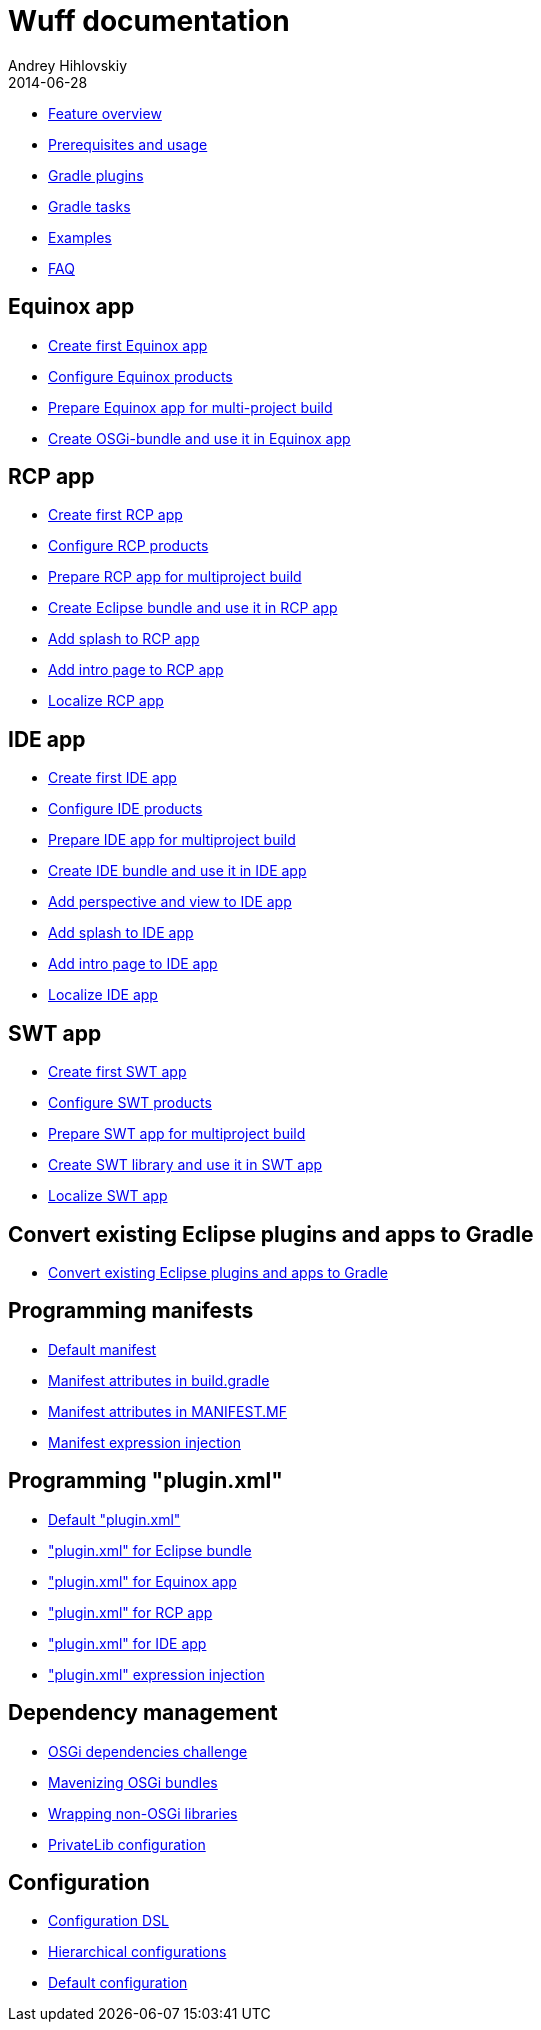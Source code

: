 = Wuff documentation
Andrey Hihlovskiy
2014-06-28
:sectanchors:
:jbake-type: page
:jbake-status: published

- xref:Feature-overview#[Feature overview]
- xref:Prerequisites-and-usage#[Prerequisites and usage]
- xref:Gradle-plugins#[Gradle plugins]
- xref:Gradle-tasks#[Gradle tasks]
- xref:Examples#[Examples]
- xref:Faq#[FAQ]

== Equinox app

- xref:Create-first-Equinox-app#[Create first Equinox app]
- xref:Configure-Equinox-products#[Configure Equinox products]
- xref:Prepare-Equinox-app-for-multiproject-build#[Prepare Equinox app for multi-project build]
- xref:Create-OSGi-bundle-and-use-it-in-Equinox-app#[Create OSGi-bundle and use it in Equinox app]

== RCP app

- xref:Create-first-RCP-app#[Create first RCP app]
- xref:Configure-RCP-products#[Configure RCP products]
- xref:Prepare-RCP-app-for-multiproject-build#[Prepare RCP app for multiproject build]
- xref:Create-Eclipse-bundle-and-use-it-in-RCP-app#[Create Eclipse bundle and use it in RCP app]
- xref:Add-splash-to-RCP-app#[Add splash to RCP app]
- xref:Add-intro-page-to-RCP-app#[Add intro page to RCP app]
- xref:Localize-RCP-app#[Localize RCP app]

== IDE app

- xref:Create-first-IDE-app#[Create first IDE app]
- xref:Configure-IDE-products#[Configure IDE products]
- xref:Prepare-IDE-app-for-multiproject-build#[Prepare IDE app for multiproject build]
- xref:Create-IDE-bundle-and-use-it-in-IDE-app#[Create IDE bundle and use it in IDE app]
- xref:Add-perspective-and-view-to-IDE-app#[Add perspective and view to IDE app]
- xref:Add-splash-to-IDE-app#[Add splash to IDE app]
- xref:Add-intro-page-to-IDE-app#[Add intro page to IDE app]
- xref:Localize-IDE-app#[Localize IDE app]

== SWT app

- xref:Create-first-SWT-app#[Create first SWT app]
- xref:Configure-SWT-products#[Configure SWT products]
- xref:Prepare-SWT-app-for-multiproject-build#[Prepare SWT app for multiproject build]
- xref:Create-SWT-library-and-use-it-in-SWT-app#[Create SWT library and use it in SWT app]
- xref:Localize-SWT-app#[Localize SWT app]

== Convert existing Eclipse plugins and apps to Gradle

- xref:Convert-existing-Eclipse-plugins-and-apps-to-Gradle#[Convert existing Eclipse plugins and apps to Gradle]

== Programming manifests

- xref:Default-manifest#[Default manifest]
- xref:Manifest-attributes-in-build.gradle#[Manifest attributes in build.gradle]
- xref:Manifest-attributes-in-MANIFEST.MF#[Manifest attributes in MANIFEST.MF]
- xref:Manifest-expression-injection#[Manifest expression injection]

== Programming "plugin.xml"

- xref:Default-plugin.xml#[Default "plugin.xml"]
- xref:plugin.xml-for-eclipse-bundle#["plugin.xml" for Eclipse bundle]
- xref:Plugin.xml-for-eclipse-equinox-app#["plugin.xml" for Equinox app]
- xref:Plugin.xml-for-eclipse-rcp-app#["plugin.xml" for RCP app]
- xref:Plugin.xml-for-eclipse-ide-app#["plugin.xml" for IDE app]
- xref:plugin.xml-expression-injection#["plugin.xml" expression injection]

== Dependency management

- xref:OSGi-dependencies-challenge#[OSGi dependencies challenge]
- xref:Mavenizing-OSGi-bundles#[Mavenizing OSGi bundles]
- xref:Wrapping-non-OSGi-libraries#[Wrapping non-OSGi libraries]
- xref:PrivateLib-configuration#[PrivateLib configuration]

== Configuration

- xref:Configuration-DSL#[Configuration DSL]
- xref:Hierarchical-configurations#[Hierarchical configurations]
- xref:Default-configuration#[Default configuration]

